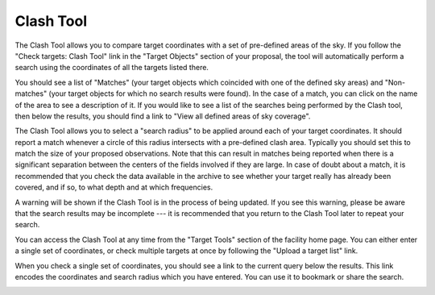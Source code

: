 Clash Tool
----------

The Clash Tool allows you to compare target coordinates with
a set of pre-defined areas of the sky.
If you follow the
"Check targets: Clash Tool" link in the "Target Objects"
section of your proposal,
the tool will automatically perform a search using
the coordinates of all the targets listed there.

You should see a list of "Matches"
(your target objects which coincided with one of the defined sky areas)
and "Non-matches" (your target objects for which no search results were found).
In the case of a match, you can click on the name of the area
to see a description of it.
If you would like to see a list of the searches being performed
by the Clash tool,
then below the results, you should find a link to
"View all defined areas of sky coverage".

The Clash Tool allows you to select a "search radius"
to be applied around each of your target coordinates.
It should report a match whenever a circle of this radius
intersects with a pre-defined clash area.
Typically you should set this to match the size
of your proposed observations.
Note that this can result in matches being reported
when there is a significant separation between the
centers of the fields involved if they are large.
In case of doubt about a match,
it is recommended that you check the data available
in the archive to see whether your target
really has already been covered, and if so,
to what depth and at which frequencies.

.. image:: image/target_clash.png

A warning will be shown if the Clash Tool is in the process of being updated.
If you see this warning, please be aware that the search results
may be incomplete ---
it is recommended that you return to the Clash Tool later to
repeat your search.

You can access the Clash Tool at any time from the
"Target Tools" section of the facility home page.
You can either enter a single set of coordinates,
or check multiple targets at once by following the
"Upload a target list" link.

When you check a single set of coordinates,
you should see a link to the current query below the results.
This link encodes the coordinates and search radius
which you have entered.
You can use it to bookmark or share the search.

.. image:: image/target_clash_single.png
